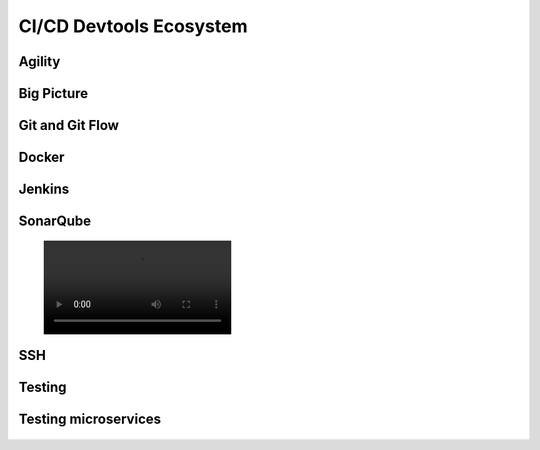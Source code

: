 CI/CD Devtools Ecosystem
========================


Agility
-------
.. figure:: .._/_img/agility-bigpicture-v1.png
.. figure:: .._/_img/agility-bigpicture-v2.png


Big Picture
-----------
.. figure:: .._/_img/ecosystem-bigpicture.png
.. figure:: .._/_img/ecosystem-alternatives.png


Git and Git Flow
----------------
.. figure:: ../_img/gitflow-all.png
.. figure:: ../_img/gitflow-bugfix.png
.. figure:: ../_img/gitflow-develop-bugfix-features.png
.. figure:: ../_img/gitflow-feature.png
.. figure:: ../_img/gitflow-feature-pr.png
.. figure:: ../_img/gitflow-github.png
.. figure:: ../_img/gitflow-hotfix.png
.. figure:: ../_img/gitflow-lean.png
.. figure:: ../_img/gitflow-master-develop.png
.. figure:: ../_img/gitflow-release.png
.. figure:: ../_img/gitflow-tag.png


Docker
------
.. figure:: ../docker-stack-01-baremetal.png
.. figure:: ../docker-stack-02-virtualization-1.png
.. figure:: ../docker-stack-02-virtualization-2.png
.. figure:: ../docker-stack-02-virtualization-3.png
.. figure:: ../docker-stack-02-virtualization-4.png
.. figure:: ../docker-stack-03-docker.png
.. figure:: ../docker-stack-04-docker-network-1.png
.. figure:: ../docker-stack-04-docker-network-2.png
.. figure:: ../docker-stack-04-docker-network-3.png
.. figure:: ../docker-stack-05-kubernetes.png
.. figure:: ../docker-stack-06-architecture.png


Jenkins
-------
.. figure:: ../_img/jenkins-docker-1.png
.. figure:: ../_img/jenkins-docker-2-build.png
.. figure:: ../_img/jenkins-docker-3-notfound.png
.. figure:: ../_img/jenkins-docker-4-cannotcreatesocket.png
.. figure:: ../_img/jenkins-docker-5-permissiondenied.png
.. figure:: ../_img/jenkins-docker-6-dockersock.png
.. figure:: ../_img/jenkins-docker-7-containers.png
.. figure:: ../_img/jenkins-blueocean-failing.png
.. figure:: ../_img/jenkins-blueocean-pipeline.png
.. figure:: ../_img/jenkins-blueocean-success.png


SonarQube
---------
.. figure:: ../_img/sonarlint-a.jpg
.. figure:: ../_img/sonarlint-b.mp4
.. figure:: ../_img/sonarqube-bigpicture.png
.. figure:: ../_img/sonarqube-feature-branch-a.png
.. figure:: ../_img/sonarqube-feature-portfolio-a.png
.. figure:: ../_img/sonarqube-feature-portfolio-b.png
.. figure:: ../_img/sonarqube-feature-portfolio-c.png
.. figure:: ../_img/sonarqube-feature-pr-a.png
.. figure:: ../_img/sonarqube-feature-security-a.png
.. figure:: ../_img/sonarqube-feature-security-b.png
.. figure:: ../_img/sonarqube-integrations-azuredevops-a.png
.. figure:: ../_img/sonarqube-integrations-bitbucket-a.png
.. figure:: ../_img/sonarqube-integrations-bitbucket-b.png
.. figure:: ../_img/sonarqube-integrations-bitbucket-c.png
.. figure:: ../_img/sonarqube-integrations-bitbucket-d.png
.. figure:: ../_img/sonarqube-integrations-github-a.png
.. figure:: ../_img/sonarqube-integrations-gitlab-a.png
.. figure:: ../_img/sonarqube-license-a.png


SSH
---
.. figure:: ../_img/ssh-pssh-1.jpg
.. figure:: ../_img/ssh-pssh-2.png
.. figure:: ../_img/ssh-pssh-3.png


Testing
-------
.. figure:: ../_img/testing-mutation-1.jpg
.. figure:: ../_img/testing-mutation-2.png
.. figure:: ../_img/testing-mutation-3.jpg


Testing microservices
---------------------
.. figure:: ../_img/testing-microservices-01.png
.. figure:: ../_img/testing-microservices-02.png
.. figure:: ../_img/testing-microservices-03.png
.. figure:: ../_img/testing-microservices-04.png
.. figure:: ../_img/testing-microservices-05.png
.. figure:: ../_img/testing-microservices-06.png
.. figure:: ../_img/testing-microservices-07.png
.. figure:: ../_img/testing-microservices-08.png
.. figure:: ../_img/testing-microservices-09.png
.. figure:: ../_img/testing-microservices-10.png
.. figure:: ../_img/testing-microservices-11.png
.. figure:: ../_img/testing-microservices-12.png
.. figure:: ../_img/testing-microservices-13.png
